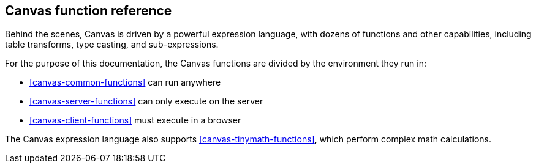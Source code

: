 [[canvas-function-reference]]
== Canvas function reference

Behind the scenes, Canvas is driven by a powerful expression language,
with dozens of functions and other capabilities, including table transforms, 
type casting, and sub-expressions.

For the purpose of this documentation, 
the Canvas functions are divided by the environment they run in:

* <<canvas-common-functions>> can run anywhere
* <<canvas-server-functions>> can only execute on the server
* <<canvas-client-functions>> must execute in a browser

The Canvas expression language also supports <<canvas-tinymath-functions>>, which
perform complex math calculations.

